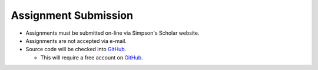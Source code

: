 Assignment Submission
^^^^^^^^^^^^^^^^^^^^^

* Assignments must be submitted on-line via Simpson's Scholar website.
* Assignments are not accepted via e-mail.
* Source code will be checked into GitHub_.

  * This will require a free account on GitHub_.

.. _GitHub: https://GitHub.com/